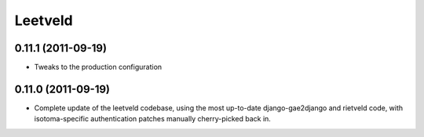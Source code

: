 Leetveld
========

0.11.1 (2011-09-19)
-------------------

- Tweaks to the production configuration


0.11.0 (2011-09-19)
-------------------

- Complete update of the leetveld codebase, using the most up-to-date
  django-gae2django and rietveld code, with isotoma-specific authentication
  patches manually cherry-picked back in.
